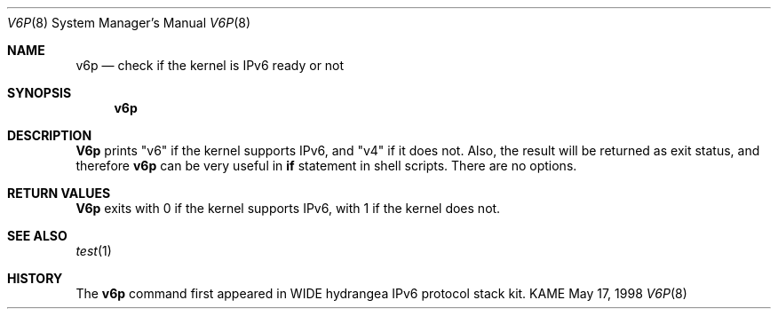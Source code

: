.\" Copyright (C) 1995, 1996, 1997, and 1998 WIDE Project.
.\" All rights reserved.
.\" 
.\" Redistribution and use in source and binary forms, with or without
.\" modification, are permitted provided that the following conditions
.\" are met:
.\" 1. Redistributions of source code must retain the above copyright
.\"    notice, this list of conditions and the following disclaimer.
.\" 2. Redistributions in binary form must reproduce the above copyright
.\"    notice, this list of conditions and the following disclaimer in the
.\"    documentation and/or other materials provided with the distribution.
.\" 3. Neither the name of the project nor the names of its contributors
.\"    may be used to endorse or promote products derived from this software
.\"    without specific prior written permission.
.\" 
.\" THIS SOFTWARE IS PROVIDED BY THE PROJECT AND CONTRIBUTORS ``AS IS'' AND
.\" ANY EXPRESS OR IMPLIED WARRANTIES, INCLUDING, BUT NOT LIMITED TO, THE
.\" IMPLIED WARRANTIES OF MERCHANTABILITY AND FITNESS FOR A PARTICULAR PURPOSE
.\" ARE DISCLAIMED.  IN NO EVENT SHALL THE PROJECT OR CONTRIBUTORS BE LIABLE
.\" FOR ANY DIRECT, INDIRECT, INCIDENTAL, SPECIAL, EXEMPLARY, OR CONSEQUENTIAL
.\" DAMAGES (INCLUDING, BUT NOT LIMITED TO, PROCUREMENT OF SUBSTITUTE GOODS
.\" OR SERVICES; LOSS OF USE, DATA, OR PROFITS; OR BUSINESS INTERRUPTION)
.\" HOWEVER CAUSED AND ON ANY THEORY OF LIABILITY, WHETHER IN CONTRACT, STRICT
.\" LIABILITY, OR TORT (INCLUDING NEGLIGENCE OR OTHERWISE) ARISING IN ANY WAY
.\" OUT OF THE USE OF THIS SOFTWARE, EVEN IF ADVISED OF THE POSSIBILITY OF
.\" SUCH DAMAGE.
.\"
.\"     $Id: v6p.8,v 1.1.1.1 1999/08/08 23:32:40 itojun Exp $
.\"
.Dd May 17, 1998
.Dt V6P 8
.Os KAME
.Sh NAME
.Nm v6p
.Nd check if the kernel is IPv6 ready or not
.Sh SYNOPSIS
.Nm
.Sh DESCRIPTION
.Nm V6p
prints "v6" if the kernel supports IPv6, and "v4" if it does not.
Also, the result will be returned as exit status,
and therefore
.Nm
can be very useful in
.Li if
statement in shell scripts.
There are no options.
.Sh RETURN VALUES
.Nm V6p
exits with 0 if the kernel supports IPv6, with 1 if the kernel does not.
.Sh SEE ALSO
.Xr test 1
.Sh HISTORY
The
.Nm
command first appeared in WIDE hydrangea IPv6 protocol stack kit.
